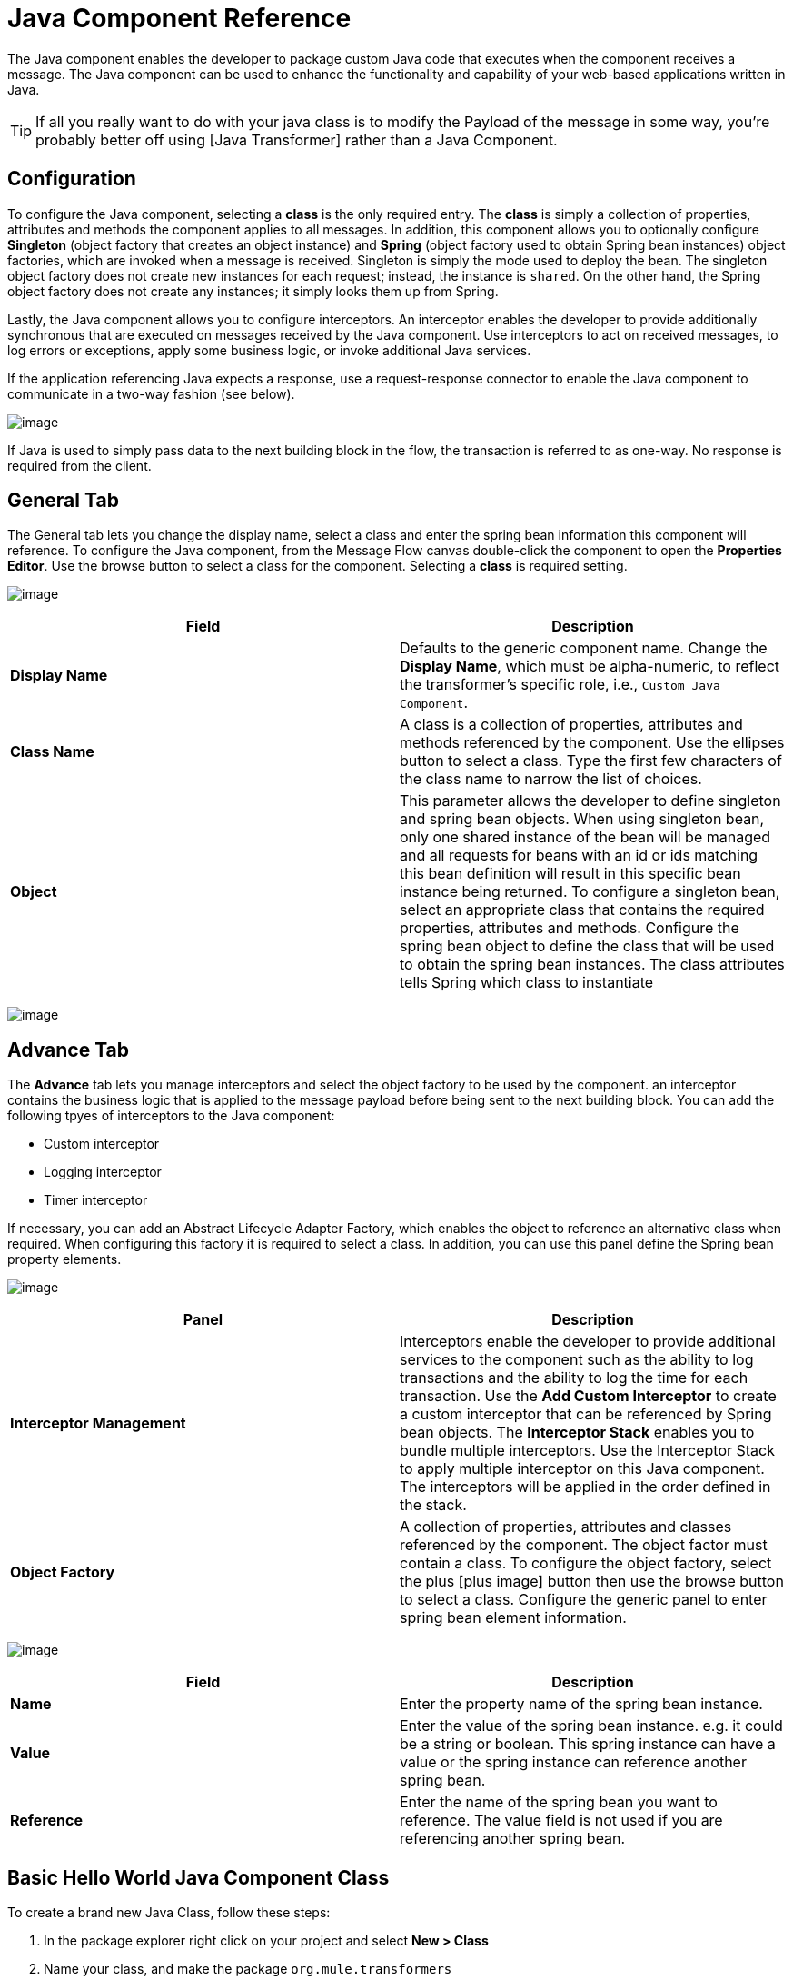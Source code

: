 = Java Component Reference

The Java component enables the developer to package custom Java code that executes when the component receives a message. The Java component can be used to enhance the functionality and capability of your web-based applications written in Java.

[TIP]
If all you really want to do with your java class is to modify the Payload of the message in some way, you're probably better off using [Java Transformer] rather than a Java Component.

== Configuration

To configure the Java component, selecting a *class* is the only required entry. The *class* is simply a collection of properties, attributes and methods the component applies to all messages. In addition, this component allows you to optionally configure *Singleton* (object factory that creates an object instance) and *Spring* (object factory used to obtain Spring bean instances) object factories, which are invoked when a message is received. Singleton is simply the mode used to deploy the bean. The singleton object factory does not create new instances for each request; instead, the instance is `shared`. On the other hand, the Spring object factory does not create any instances; it simply looks them up from Spring.

Lastly, the Java component allows you to configure interceptors. An interceptor enables the developer to provide additionally synchronous that are executed on messages received by the Java component. Use interceptors to act on received messages, to log errors or exceptions, apply some business logic, or invoke additional Java services.

If the application referencing Java expects a response, use a request-response connector to enable the Java component to communicate in a two-way fashion (see below).

image:/docs/download/attachments/122750710/java_flow.png?version=1&modificationDate=1421449666259[image]

If Java is used to simply pass data to the next building block in the flow, the transaction is referred to as one-way. No response is required from the client.

== General Tab

The General tab lets you change the display name, select a class and enter the spring bean information this component will reference. To configure the Java component, from the Message Flow canvas double-click the component to open the *Properties Editor*. Use the browse button to select a class for the component. Selecting a *class* is required setting.

image:/docs/download/attachments/122750710/java_general.png?version=1&modificationDate=1421449666056[image]

[width="100%",cols=",",options="header"]
|===
|Field |Description
|*Display Name* |Defaults to the generic component name. Change the *Display Name*, which must be alpha-numeric, to reflect the transformer's specific role, i.e., `Custom Java Component`.
|*Class Name* |A class is a collection of properties, attributes and methods referenced by the component. Use the ellipses button to select a class. Type the first few characters of the class name to narrow the list of choices.
|*Object* |This parameter allows the developer to define singleton and spring bean objects. When using singleton bean, only one shared instance of the bean will be managed and all requests for beans with an id or ids matching this bean definition will result in this specific bean instance being returned. To configure a singleton bean, select an appropriate class that contains the required properties, attributes and methods. Configure the spring bean object to define the class that will be used to obtain the spring bean instances. The class attributes tells Spring which class to instantiate
|===

image:/docs/download/attachments/122750710/java_object.png?version=1&modificationDate=1421449665857[image]

== Advance Tab

The *Advance* tab lets you manage interceptors and select the object factory to be used by the component. an interceptor contains the business logic that is applied to the message payload before being sent to the next building block. You can add the following tpyes of interceptors to the Java component:

* Custom interceptor

* Logging interceptor

* Timer interceptor

If necessary, you can add an Abstract Lifecycle Adapter Factory, which enables the object to reference an alternative class when required. When configuring this factory it is required to select a class. In addition, you can use this panel define the Spring bean property elements.

image:/docs/download/attachments/122750710/java_advanced.png?version=1&modificationDate=1421449665698[image]

[width="100%",cols=",",options="header"]
|===
|Panel |Description
|*Interceptor Management* |Interceptors enable the developer to provide additional services to the component such as the ability to log transactions and the ability to log the time for each transaction. Use the *Add Custom Interceptor* to create a custom interceptor that can be referenced by Spring bean objects. The *Interceptor Stack* enables you to bundle multiple interceptors. Use the Interceptor Stack to apply multiple interceptor on this Java component. The interceptors will be applied in the order defined in the stack.
|*Object Factory* |A collection of properties, attributes and classes referenced by the component. The object factor must contain a class. To configure the object factory, select the plus [plus image] button then use the browse button to select a class. Configure the generic panel to enter spring bean element information.
|===

image:/docs/download/attachments/122750710/advanced_custom.png?version=1&modificationDate=1421449665469[image]

[width="100%",cols=",",options="header"]
|===
|Field |Description
|*Name* |Enter the property name of the spring bean instance.
|*Value* |Enter the value of the spring bean instance. e.g. it could be a string or boolean. This spring instance can have a value or the spring instance can reference another spring bean.
|*Reference* |Enter the name of the spring bean you want to reference. The value field is not used if you are referencing another spring bean.
|===

== Basic Hello World Java Component Class

To create a brand new Java Class, follow these steps:

. In the package explorer right click on your project and select *New > Class*

. Name your class, and make the package `org.mule.transformers`

. You can use the basic class as a skeleton to construct a simple Java Component:
+
[source]
----
package org.mule.transformers;
import org.mule.api.MuleEventContext;
import org.mule.api.MuleMessage;
import org.mule.api.lifecycle.Callable;
import org.mule.api.transformer.TransformerException;
import org.mule.transformer.AbstractMessageTransformer;
 
public class helloWorldComponent implements Callable{
@Override
    public Object onCall(MuleEventContext eventContext) throws Exception {
 
        eventContext.getMessage().setInvocationProperty("myProperty", "Hello World!");
        return eventContext.getMessage().getPayload();
    }
}
----
+
[TIP]
====
Your class doesn't necessarily need to extend the `Callable` class.

Note that what you set as the return argument will become the output payload of your transformer. In this case, the outbound payload is set to the inbound payload to avoid transforming it.
====

. Drag a new Java Component into your flow, and set the *Class Name* field to reference your newly created class.
+
image:/docs/download/attachments/122750710/java+component.jpg?version=1&modificationDate=1421449665201[image]
+
Or in the XML view, add a `component` element, and reference the Java class in the `class` attribute:
+
[source]
----
<component doc:name="Java" class="org.mule.transformers.helloWorldComponent"/>
----
